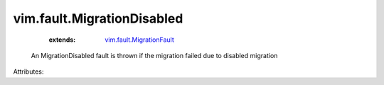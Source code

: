 .. _vim.fault.MigrationFault: ../../vim/fault/MigrationFault.rst


vim.fault.MigrationDisabled
===========================
    :extends:

        `vim.fault.MigrationFault`_

  An MigrationDisabled fault is thrown if the migration failed due to disabled migration

Attributes:





